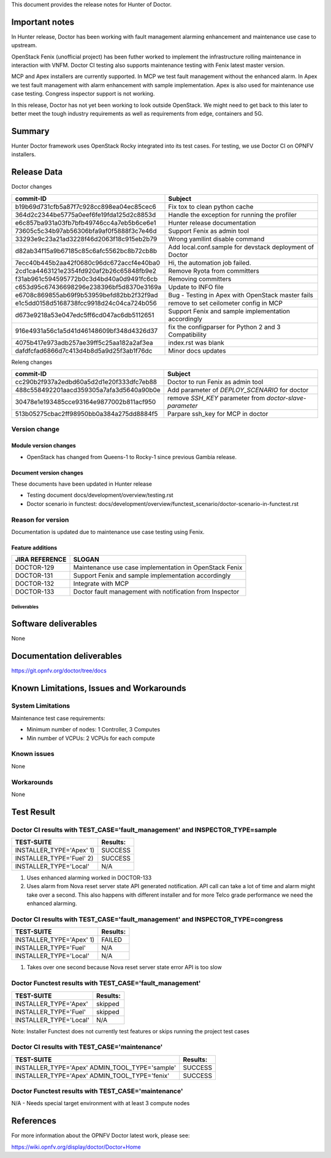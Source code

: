 .. This work is licensed under a Creative Commons Attribution 4.0 International License.
.. http://creativecommons.org/licenses/by/4.0


This document provides the release notes for Hunter of Doctor.

Important notes
===============

In Hunter release, Doctor has been working with fault management alarming
enhancement and maintenance use case to upstream.

OpenStack Fenix (unofficial project) has been futher worked to implement the
infrastructure rolling maintenance in interaction with VNFM. Doctor CI testing
also supports maintenance testing with Fenix latest master version.

MCP and Apex installers are currently supported. In MCP we test fault management
without the enhanced alarm. In Apex we test fault management with alarm
enhancement with sample implementation. Apex is also used for maintenance use
case testing. Congress inspector support is not working.

In this release, Doctor has not yet been working to look outside OpenStack.
We might need to get back to this later to better meet the tough industry
requirements as well as requirements from edge, containers and 5G.

Summary
=======

Hunter Doctor framework uses OpenStack Rocky integrated into its test cases.
For testing, we use Doctor CI on OPNFV installers.

Release Data
============

Doctor changes

+------------------------------------------+----------------------------------------------------------+
| **commit-ID**                            | **Subject**                                              |
+------------------------------------------+----------------------------------------------------------+
| b19b69d731cfb5a87f7c928cc898ea04ec85cec6 | Fix tox to clean python cache                            | 
+------------------------------------------+----------------------------------------------------------+
| 364d2c2344be5775a0eef6fe19fda125d2c8853d | Handle the exception for running the profiler            |
+------------------------------------------+----------------------------------------------------------+
| e6c857ba931a03fb7bfb49746cc4a7eb5b6ce6e1 | Hunter release documentation                             |
+------------------------------------------+----------------------------------------------------------+
| 73605c5c34b97ab56306bfa9af0f5888f3c7e46d | Support Fenix as admin tool                              |
+------------------------------------------+----------------------------------------------------------+
| 33293e9c23a21ad3228f46d2063f18c915eb2b79 | Wrong yamllint disable command                           |
+------------------------------------------+----------------------------------------------------------+
| d82ab34f15a9b67185c85c6afc5562bc8b72cb8b | Add local.conf.sample for devstack deployment of Doctor  |
+------------------------------------------+----------------------------------------------------------+
| 7ecc40b445b2aa42f0680c96dc672accf4e40ba0 | Hi, the automation job failed.                           |
+------------------------------------------+----------------------------------------------------------+
| 2cd1ca4463121e2354fd920af2b26c65848fb9e2 | Remove Ryota from committers                             |
+------------------------------------------+----------------------------------------------------------+
| f31ab961c594595772b0c3d4bd40a0d9491fc6cb | Removing committers                                      |
+------------------------------------------+----------------------------------------------------------+
| c653d95c67436698296e238396bf5d8370e3169a | Update to INFO file                                      |
+------------------------------------------+----------------------------------------------------------+
| e6708c869855ab69f9b53959befd82bb2f32f9ad | Bug - Testing in Apex with OpenStack master fails        |
+------------------------------------------+----------------------------------------------------------+
| e1c5dd0158d5168738fcc9918d24c04ca724b056 | remove to set ceilometer config in MCP                   |
+------------------------------------------+----------------------------------------------------------+
| d673e9218a53e047edc5ff6cd047ac6db5112651 | Support Fenix and sample implementation accordingly      |
+------------------------------------------+----------------------------------------------------------+
| 916e4931a56c1a5d41d46148609bf348d4326d37 | fix the configparser for  Python 2 and 3 Compatibility   |
+------------------------------------------+----------------------------------------------------------+
| 4075b417e973adb257ae39ff5c25aa182a2af3ea | index.rst was blank                                      |
+------------------------------------------+----------------------------------------------------------+
| dafdfcfad6866d7c413d4b8d5a9d25f3ab1f76dc | Minor docs updates                                       |
+------------------------------------------+----------------------------------------------------------+

Releng changes

+------------------------------------------+----------------------------------------------------------+
| **commit-ID**                            | **Subject**                                              |
+------------------------------------------+----------------------------------------------------------+
| cc290b2f937a2edbd60a5d2d1e20f333dfc7eb88 | Doctor to run Fenix as admin tool                        |
+------------------------------------------+----------------------------------------------------------+
| 488c558492201aacd359305a7afa3d5640a90b0e | Add parameter of `DEPLOY_SCENARIO` for doctor            |
+------------------------------------------+----------------------------------------------------------+
| 30478e1e193485cce93164e9877002b811acf950 | remove `SSH_KEY` parameter from `doctor-slave-parameter` |
+------------------------------------------+----------------------------------------------------------+
| 513b05275cbac2ff98950bb0a384a275dd8884f5 | Parpare ssh_key for MCP in doctor                        |
+------------------------------------------+----------------------------------------------------------+

Version change
^^^^^^^^^^^^^^

Module version changes
~~~~~~~~~~~~~~~~~~~~~~

- OpenStack has changed from Queens-1 to Rocky-1 since previous Gambia release.

Document version changes
~~~~~~~~~~~~~~~~~~~~~~~~

These documents have been updated in Hunter release

- Testing document
  docs/development/overview/testing.rst
- Doctor scenario in functest:
  docs/development/overview/functest_scenario/doctor-scenario-in-functest.rst

Reason for version
^^^^^^^^^^^^^^^^^^

Documentation is updated due to maintenance use case testing using Fenix.

Feature additions
~~~~~~~~~~~~~~~~~

+--------------------+----------------------------------------------------------+
| **JIRA REFERENCE** | **SLOGAN**                                               |
+--------------------+----------------------------------------------------------+
| DOCTOR-129         | Maintenance use case implementation in OpenStack Fenix   |
+--------------------+----------------------------------------------------------+
| DOCTOR-131         | Support Fenix and sample implementation accordingly      |
+--------------------+----------------------------------------------------------+
| DOCTOR-132         | Integrate with MCP                                       |
+--------------------+----------------------------------------------------------+
| DOCTOR-133         | Doctor fault management with notification from Inspector |
+--------------------+----------------------------------------------------------+

Deliverables
------------

Software deliverables
=====================

None

Documentation deliverables
==========================

https://git.opnfv.org/doctor/tree/docs

Known Limitations, Issues and Workarounds
=========================================

System Limitations
^^^^^^^^^^^^^^^^^^

Maintenance test case requirements:

- Minimum number of nodes:   1 Controller, 3 Computes
- Min number of VCPUs:       2 VCPUs for each compute

Known issues
^^^^^^^^^^^^

None

Workarounds
^^^^^^^^^^^

None

Test Result
===========

Doctor CI results with TEST_CASE='fault_management' and INSPECTOR_TYPE=sample
^^^^^^^^^^^^^^^^^^^^^^^^^^^^^^^^^^^^^^^^^^^^^^^^^^^^^^^^^^^^^^^^^^^^^^^^^^^^^

+--------------------------------------+--------------+
| **TEST-SUITE**                       | **Results:** |
+--------------------------------------+--------------+
| INSTALLER_TYPE='Apex' 1)             | SUCCESS      |
+--------------------------------------+--------------+
| INSTALLER_TYPE='Fuel' 2)             | SUCCESS      |
+--------------------------------------+--------------+
| INSTALLER_TYPE='Local'               | N/A          |
+--------------------------------------+--------------+
1) Uses enhanced alarming worked in DOCTOR-133
2) Uses alarm from Nova reset server state API generated notification. API call
   can take a lot of time and alarm might take over a second. This also happens
   with different installer and for more Telco grade performance we need the
   enhanced alarming.

Doctor CI results with TEST_CASE='fault_management' and INSPECTOR_TYPE=congress
^^^^^^^^^^^^^^^^^^^^^^^^^^^^^^^^^^^^^^^^^^^^^^^^^^^^^^^^^^^^^^^^^^^^^^^^^^^^^^^

+--------------------------------------+--------------+
| **TEST-SUITE**                       | **Results:** |
+--------------------------------------+--------------+
| INSTALLER_TYPE='Apex' 1)             | FAILED       |
+--------------------------------------+--------------+
| INSTALLER_TYPE='Fuel'                | N/A          |
+--------------------------------------+--------------+
| INSTALLER_TYPE='Local'               | N/A          |
+--------------------------------------+--------------+
1) Takes over one second because Nova reset server state error API is too slow

Doctor Functest results with TEST_CASE='fault_management'
^^^^^^^^^^^^^^^^^^^^^^^^^^^^^^^^^^^^^^^^^^^^^^^^^^^^^^^^^

+--------------------------------------+--------------+
| **TEST-SUITE**                       | **Results:** |
+--------------------------------------+--------------+
| INSTALLER_TYPE='Apex'                | skipped      |
+--------------------------------------+--------------+
| INSTALLER_TYPE='Fuel'                | skipped      |
+--------------------------------------+--------------+
| INSTALLER_TYPE='Local'               | N/A          |
+--------------------------------------+--------------+

Note: Installer Functest does not currently test features or skips running the
project test cases

Doctor CI results with TEST_CASE='maintenance'
^^^^^^^^^^^^^^^^^^^^^^^^^^^^^^^^^^^^^^^^^^^^^^

+--------------------------------------+--------------+
| **TEST-SUITE**                       | **Results:** |
+--------------------------------------+--------------+
| INSTALLER_TYPE='Apex'                | SUCCESS      |
| ADMIN_TOOL_TYPE='sample'             |              |
+--------------------------------------+--------------+
| INSTALLER_TYPE='Apex'                | SUCCESS      |
| ADMIN_TOOL_TYPE='fenix'              |              |
+--------------------------------------+--------------+

Doctor Functest results with TEST_CASE='maintenance'
^^^^^^^^^^^^^^^^^^^^^^^^^^^^^^^^^^^^^^^^^^^^^^^^^^^^

N/A - Needs special target environment with at least 3 compute nodes

References
==========

For more information about the OPNFV Doctor latest work, please see:

https://wiki.opnfv.org/display/doctor/Doctor+Home
